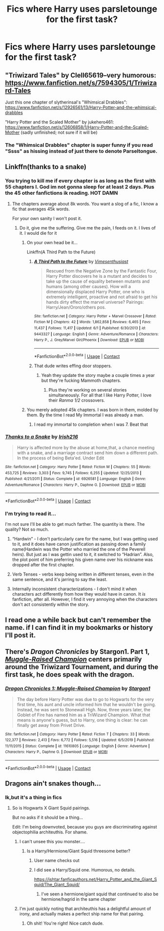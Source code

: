 #+TITLE: Fics where Harry uses parsletounge for the first task?

* Fics where Harry uses parsletounge for the first task?
:PROPERTIES:
:Author: miriomeea
:Score: 30
:DateUnix: 1601523812.0
:DateShort: 2020-Oct-01
:FlairText: Request
:END:

** "Triwizard Tales" by Clell65619--very humorous: [[https://www.fanfiction.net/s/7594305/1/Triwizard-Tales]]

Just this one chapter of slytherinsal's "Whimsical Drabbles": [[https://www.fanfiction.net/s/12926561/13/Harry-Potter-and-the-whimsical-drabbles]]

"Harry Potter and the Scaled Mother" by jukehero461: [[https://www.fanfiction.net/s/12606858/1/Harry-Potter-and-the-Scaled-Mother]] (sadly unfinished; not sure if it will be)
:PROPERTIES:
:Author: amethyst_lover
:Score: 6
:DateUnix: 1601535673.0
:DateShort: 2020-Oct-01
:END:

*** The "Whimsical Drabbles" chapter is super funny if you read "Ssss" as hissing instead of just there to denote Parseltongue.
:PROPERTIES:
:Author: Holy_Hand_Grenadier
:Score: 1
:DateUnix: 1601574872.0
:DateShort: 2020-Oct-01
:END:


** Linkffn(thanks to a snake)
:PROPERTIES:
:Author: trick_fox
:Score: 4
:DateUnix: 1601526850.0
:DateShort: 2020-Oct-01
:END:

*** You trying to kill me if every chapter is as long as the first with 55 chapters I. God im not gonna sleep for at least 2 days. Plus the 45 other fanfictions ik reading. HOT DAMN
:PROPERTIES:
:Author: shadowyeager
:Score: 10
:DateUnix: 1601540412.0
:DateShort: 2020-Oct-01
:END:

**** The chapters average about 8k words. You want a slog of a fic, I know a fic that averages 45k words.

For your own sanity I won't post it.
:PROPERTIES:
:Author: Freshenstein
:Score: 4
:DateUnix: 1601575307.0
:DateShort: 2020-Oct-01
:END:

***** Do it, give me the suffering. Give me the pain, I feeds on it. I lives of it. I would die for it
:PROPERTIES:
:Author: shadowyeager
:Score: 6
:DateUnix: 1601575492.0
:DateShort: 2020-Oct-01
:END:

****** On your own head be it...

Linkffn(A Third Path to the Future)
:PROPERTIES:
:Author: Freshenstein
:Score: 4
:DateUnix: 1601576598.0
:DateShort: 2020-Oct-01
:END:

******* [[https://www.fanfiction.net/s/9443327/1/][*/A Third Path to the Future/*]] by [[https://www.fanfiction.net/u/4785338/Vimesenthusiast][/Vimesenthusiast/]]

#+begin_quote
  Rescued from the Negative Zone by the Fantastic Four, Harry Potter discovers he is a mutant and decides to take up the cause of equality between mutants and humans (among other causes). How will a dimensionally displaced Harry Potter, one who is extremely intelligent, proactive and not afraid to get his hands dirty effect the marvel universe? Pairings: Harry/Jean/Ororo/others pos.
#+end_quote

^{/Site/:} ^{fanfiction.net} ^{*|*} ^{/Category/:} ^{Harry} ^{Potter} ^{+} ^{Marvel} ^{Crossover} ^{*|*} ^{/Rated/:} ^{Fiction} ^{M} ^{*|*} ^{/Chapters/:} ^{42} ^{*|*} ^{/Words/:} ^{1,862,858} ^{*|*} ^{/Reviews/:} ^{6,465} ^{*|*} ^{/Favs/:} ^{11,437} ^{*|*} ^{/Follows/:} ^{11,417} ^{*|*} ^{/Updated/:} ^{6/1} ^{*|*} ^{/Published/:} ^{6/30/2013} ^{*|*} ^{/id/:} ^{9443327} ^{*|*} ^{/Language/:} ^{English} ^{*|*} ^{/Genre/:} ^{Adventure/Romance} ^{*|*} ^{/Characters/:} ^{Harry} ^{P.,} ^{J.} ^{Grey/Marvel} ^{Girl/Phoenix} ^{*|*} ^{/Download/:} ^{[[http://www.ff2ebook.com/old/ffn-bot/index.php?id=9443327&source=ff&filetype=epub][EPUB]]} ^{or} ^{[[http://www.ff2ebook.com/old/ffn-bot/index.php?id=9443327&source=ff&filetype=mobi][MOBI]]}

--------------

*FanfictionBot*^{2.0.0-beta} | [[https://github.com/FanfictionBot/reddit-ffn-bot/wiki/Usage][Usage]] | [[https://www.reddit.com/message/compose?to=tusing][Contact]]
:PROPERTIES:
:Author: FanfictionBot
:Score: 1
:DateUnix: 1601576621.0
:DateShort: 2020-Oct-01
:END:


******* That dude writes effing door stoppers.
:PROPERTIES:
:Author: Vercalos
:Score: 1
:DateUnix: 1601603793.0
:DateShort: 2020-Oct-02
:END:

******** Yeah they update the story maybe a couple times a year but they're fucking Mammoth chapters.
:PROPERTIES:
:Author: Freshenstein
:Score: 1
:DateUnix: 1601603879.0
:DateShort: 2020-Oct-02
:END:

********* Plus they're working on several stories simultaneously. For all that I like Harry Potter, I love their /Ranma 1/2/ crossovers.
:PROPERTIES:
:Author: Vercalos
:Score: 1
:DateUnix: 1601604571.0
:DateShort: 2020-Oct-02
:END:


****** You merely adopted 45k chapters. I was born in them, molded by them. By the time I read My Immortal I was already a man.
:PROPERTIES:
:Author: Darkhorse_17
:Score: 3
:DateUnix: 1601610628.0
:DateShort: 2020-Oct-02
:END:

******* I read my immortal to completion when I was 7. Beat that
:PROPERTIES:
:Author: shadowyeager
:Score: 1
:DateUnix: 1601610767.0
:DateShort: 2020-Oct-02
:END:


*** [[https://www.fanfiction.net/s/6926581/1/][*/Thanks to a Snake/*]] by [[https://www.fanfiction.net/u/2037398/Irish216][/Irish216/]]

#+begin_quote
  Harry is affected more by the abuse at home,that, a chance meeting with a snake, and a marriage contract send him down a different path. In the process of being Beta'ed. Under Edit
#+end_quote

^{/Site/:} ^{fanfiction.net} ^{*|*} ^{/Category/:} ^{Harry} ^{Potter} ^{*|*} ^{/Rated/:} ^{Fiction} ^{M} ^{*|*} ^{/Chapters/:} ^{55} ^{*|*} ^{/Words/:} ^{453,725} ^{*|*} ^{/Reviews/:} ^{3,303} ^{*|*} ^{/Favs/:} ^{9,745} ^{*|*} ^{/Follows/:} ^{6,255} ^{*|*} ^{/Updated/:} ^{12/25/2013} ^{*|*} ^{/Published/:} ^{4/21/2011} ^{*|*} ^{/Status/:} ^{Complete} ^{*|*} ^{/id/:} ^{6926581} ^{*|*} ^{/Language/:} ^{English} ^{*|*} ^{/Genre/:} ^{Adventure/Romance} ^{*|*} ^{/Characters/:} ^{Harry} ^{P.,} ^{Daphne} ^{G.} ^{*|*} ^{/Download/:} ^{[[http://www.ff2ebook.com/old/ffn-bot/index.php?id=6926581&source=ff&filetype=epub][EPUB]]} ^{or} ^{[[http://www.ff2ebook.com/old/ffn-bot/index.php?id=6926581&source=ff&filetype=mobi][MOBI]]}

--------------

*FanfictionBot*^{2.0.0-beta} | [[https://github.com/FanfictionBot/reddit-ffn-bot/wiki/Usage][Usage]] | [[https://www.reddit.com/message/compose?to=tusing][Contact]]
:PROPERTIES:
:Author: FanfictionBot
:Score: 3
:DateUnix: 1601526875.0
:DateShort: 2020-Oct-01
:END:


*** I'm trying to read it...

I'm not sure I'll be able to get much farther. The quantity is there. The quality? Not so much.

1) “Hardwin” - I don't particularly care for the name, but I was getting used to it, and it does have canon justification as passing down a family name(Hardwin was the Potter who married the one of the Peverell heirs). But just as I was gettin used to it, it switched to “Hadrian”. Also, the plot point of him preferring his given name over his nickname was dropped after the first chapter.

2) Verb Tenses - verbs keep being written in different tenses, even in the same sentence, and it's jarring to say the least.

3) Internally inconsistent characterizations - I don't mind it when characters act differently from how they would have in canon. It /is/ fanfiction, after all. However, I find it very annoying when the characters don't act consistently within the story.
:PROPERTIES:
:Author: Vercalos
:Score: 1
:DateUnix: 1601955099.0
:DateShort: 2020-Oct-06
:END:


** I read one a while back but can't remember the name. if I can find it in my bookmarks or history I'll post it.
:PROPERTIES:
:Author: NobodyzHuman
:Score: 3
:DateUnix: 1601526590.0
:DateShort: 2020-Oct-01
:END:


** There's /Dragon Chronicles/ by Stargon1. Part 1, [[https://www.fanfiction.net/s/11610805/1/Dragon-Chronicles-1-Muggle-Raised-Champion][/Muggle-Raised Champion/]] centers primarily around the Triwizard Tournament, and during the first task, he does speak with the dragon.
:PROPERTIES:
:Author: Vercalos
:Score: 1
:DateUnix: 1601560767.0
:DateShort: 2020-Oct-01
:END:

*** [[https://www.fanfiction.net/s/11610805/1/][*/Dragon Chronicles 1: Muggle-Raised Champion/*]] by [[https://www.fanfiction.net/u/5643202/Stargon1][/Stargon1/]]

#+begin_quote
  The day before Harry Potter was due to go to Hogwarts for the very first time, his aunt and uncle informed him that he wouldn't be going. Instead, he was sent to Stonewall High. Now, three years later, the Goblet of Fire has named him as a TriWizard Champion. What that means is anyone's guess, but to Harry, one thing is clear: he can finally get away from Privet Drive.
#+end_quote

^{/Site/:} ^{fanfiction.net} ^{*|*} ^{/Category/:} ^{Harry} ^{Potter} ^{*|*} ^{/Rated/:} ^{Fiction} ^{T} ^{*|*} ^{/Chapters/:} ^{33} ^{*|*} ^{/Words/:} ^{122,377} ^{*|*} ^{/Reviews/:} ^{2,413} ^{*|*} ^{/Favs/:} ^{6,772} ^{*|*} ^{/Follows/:} ^{5,516} ^{*|*} ^{/Updated/:} ^{6/5/2019} ^{*|*} ^{/Published/:} ^{11/11/2015} ^{*|*} ^{/Status/:} ^{Complete} ^{*|*} ^{/id/:} ^{11610805} ^{*|*} ^{/Language/:} ^{English} ^{*|*} ^{/Genre/:} ^{Adventure} ^{*|*} ^{/Characters/:} ^{Harry} ^{P.,} ^{Daphne} ^{G.} ^{*|*} ^{/Download/:} ^{[[http://www.ff2ebook.com/old/ffn-bot/index.php?id=11610805&source=ff&filetype=epub][EPUB]]} ^{or} ^{[[http://www.ff2ebook.com/old/ffn-bot/index.php?id=11610805&source=ff&filetype=mobi][MOBI]]}

--------------

*FanfictionBot*^{2.0.0-beta} | [[https://github.com/FanfictionBot/reddit-ffn-bot/wiki/Usage][Usage]] | [[https://www.reddit.com/message/compose?to=tusing][Contact]]
:PROPERTIES:
:Author: FanfictionBot
:Score: 1
:DateUnix: 1601560784.0
:DateShort: 2020-Oct-01
:END:


** Dragons ain't snakes though...
:PROPERTIES:
:Author: AdamofSnakes
:Score: -5
:DateUnix: 1601523947.0
:DateShort: 2020-Oct-01
:END:

*** Ik,but it's a thing in fics
:PROPERTIES:
:Author: miriomeea
:Score: 16
:DateUnix: 1601523978.0
:DateShort: 2020-Oct-01
:END:

**** So is Hogwarts X Giant Squid pairings.

But no asks if it should be a thing...

Edit: I'm being downvoted, because you guys are discriminating against objectophilia architeuthis. For shame.
:PROPERTIES:
:Author: AdamofSnakes
:Score: 5
:DateUnix: 1601524125.0
:DateShort: 2020-Oct-01
:END:

***** I can't unsee this you monster....
:PROPERTIES:
:Author: Kaedon-Bolas
:Score: 15
:DateUnix: 1601527890.0
:DateShort: 2020-Oct-01
:END:

****** Is a Harry/Hermione/Giant Squid threesome better?
:PROPERTIES:
:Author: horrorshowjack
:Score: 4
:DateUnix: 1601528361.0
:DateShort: 2020-Oct-01
:END:

******* User name checks out
:PROPERTIES:
:Author: Kaedon-Bolas
:Score: 12
:DateUnix: 1601528530.0
:DateShort: 2020-Oct-01
:END:


******* I did see a Harry/Squid one. Humorous, no details.

[[https://ishtar.fanficauthors.net/Harry_Potter_and_the_Giant_Squid/The_Giant_Squid/]]
:PROPERTIES:
:Author: amethyst_lover
:Score: 4
:DateUnix: 1601536474.0
:DateShort: 2020-Oct-01
:END:

******** I've seen a hermione/giant squid that continued to also be hermione/hagrid in the same chapter
:PROPERTIES:
:Author: Erkkifloof
:Score: 1
:DateUnix: 1601557234.0
:DateShort: 2020-Oct-01
:END:


***** I'm just quickly noting that architeuthis has a delightful amount of irony, and actually makes a perfect ship name for that pairing.
:PROPERTIES:
:Author: OrionTheRed
:Score: 6
:DateUnix: 1601544474.0
:DateShort: 2020-Oct-01
:END:

****** Oh shit! You're right! Nice catch dude.
:PROPERTIES:
:Author: AdamofSnakes
:Score: 1
:DateUnix: 1601559578.0
:DateShort: 2020-Oct-01
:END:

